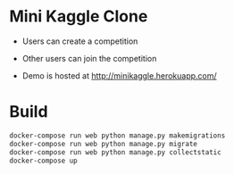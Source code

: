 * Mini Kaggle Clone

- Users can create a competition
[[./readme_assets/create_competition.png]]
- Other users can join the competition
[[./readme_assets/participate_competition.png]]


- Demo is hosted at http://minikaggle.herokuapp.com/

* Build

#+BEGIN_SRC bash
docker-compose run web python manage.py makemigrations
docker-compose run web python manage.py migrate
docker-compose run web python manage.py collectstatic
docker-compose up
#+END_SRC
